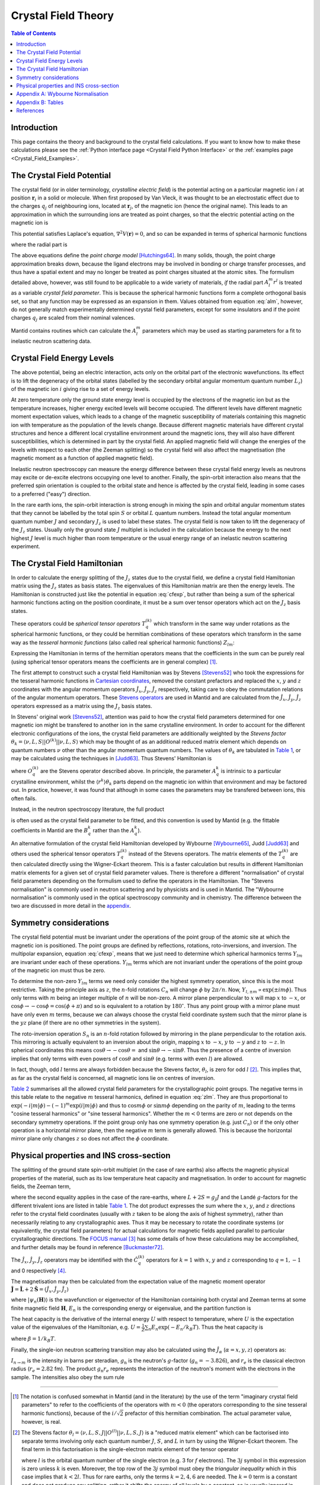 .. _Crystal Field Theory:

Crystal Field Theory
====================

.. contents:: Table of Contents
  :local:


Introduction
------------

This page contains the theory and background to the crystal field calculations. 
If you want to know how to make these calculations please see the :ref:`Python interface page <Crystal Field Python Interface>`
or the :ref:`examples page <Crystal_Field_Examples>`.


The Crystal Field Potential
---------------------------

The crystal field (or in older terminology, *crystalline electric field*)
is the potential acting on a particular magnetic ion :math:`i` at position :math:`\mathbf{r}_i` in a solid or molecule.
When first proposed by Van Vleck, it was thought to be an electrostatic effect due to the charges 
:math:`q_j` of neighbouring ions, located at :math:`\mathbf{r}_j`, of the magnetic ion (hence the original name).
This leads to an approximation in which the surrounding ions are treated as point charges,
so that the electric potential acting on the magnetic ion is

.. math::
    V_{\mathrm{CF}}(\mathbf{r}_i) = \frac{1}{4\pi\epsilon_0} \sum_j \frac{q_j}{|\mathbf{r}_j - \mathbf{r}_i|}.
  :label: cfpot

This potential satisfies Laplace's equation, :math:`\nabla^2 V(\mathbf{r}) = 0`,
and so can be expanded in terms of spherical harmonic functions

.. math::
    V_{\mathrm{CF}}(\mathbf{r}_i) = \sum_{lm} A_l^m r^l Y_{lm}(\mathbf{r}_i),
  :label: cfexp

where the radial part is

.. math::
    A_l^m = \frac{1}{4\pi\epsilon_0} \left\{ (-1)^m \frac{4\pi}{2l+1} \sum_j \frac{q_j}{r_j^{l+1}} Y_{l,-m}(\mathbf{r}_j) \right\}. 
  :label: alm

The above equations define the *point charge model* `[Hutchings64]`_.
In many solids, though, the point charge approximation breaks down,
because the ligand electrons may be involved in bonding or charge transfer processes,
and thus have a spatial extent and may no longer be treated as point charges situated at the atomic sites.
The formulism detailed above, however, was still found to be applicable to a wide variety of materials,
*if* the radial part :math:`A_l^m r^l` is treated as a variable *crystal field parameter*.
This is because the spherical harmonic functions form a complete orthogonal basis set,
so that any function may be expressed as an expansion in them.
Values obtained from equation :eq:`alm`, however, do not generally match experimentally determined crystal field parameters,
except for some insulators and if the point charges :math:`q_j` are scaled from their nominal valences.

Mantid contains routines which can calculate the :math:`A_l^m` parameters
which may be used as starting parameters for a fit to inelastic neutron scattering data.


Crystal Field Energy Levels
---------------------------

The above potential, being an electric interaction, acts only on the orbital part of the electronic wavefunctions.
Its effect is to lift the degeneracy of the orbital states 
(labelled by the secondary orbital angular momentum quantum number :math:`L_z`)
of the magnetic ion :math:`i` giving rise to a set of energy levels.

At zero temperature only the ground state energy level is occupied by the electrons of the magnetic ion
but as the temperature increases, higher energy excited levels will become occupied.
The different levels have different magnetic moment expectation values,
which leads to a change of the magnetic susceptibility of materials containing this magnetic ion with temperature
as the population of the levels change.
Because different magnetic materials have different crystal structures and hence a different local crystalline
environment around the magnetic ions, they will also have different susceptibilities,
which is determined in part by the crystal field.
An applied magnetic field will change the energies of the levels with respect to each other (the Zeeman splitting)
so the crystal field will also affect the magnetisation (the magnetic moment as a function of applied magnetic field).

Inelastic neutron spectroscopy can measure the energy difference between these crystal field energy levels
as neutrons may excite or de-excite electrons occupying one level to another.
Finally, the spin-orbit interaction also means that the preferred spin orientation is coupled to the
orbital state and hence is affected by the crystal field, leading in some cases to a preferred ("easy") direction.

In the rare earth ions, the spin-orbit interaction is strong enough in mixing the spin and orbital angular momentum
states that they cannot be labelled by the total spin :math:`S` or orbital :math:`L` quantum numbers.
Instead the total angular momentum quantum number :math:`J` and secondary :math:`J_z` is used to label these states.
The crystal field is now taken to lift the degeneracy of the :math:`J_z` states.
Usually only the ground state :math:`J` multiplet is included in the calculation
because the energy to the next highest :math:`J` level is much higher than room temperature
or the usual energy range of an inelastic neutron scattering experiment.

The Crystal Field Hamiltonian
-----------------------------

In order to calculate the energy splitting of the :math:`J_z` states due to the crystal field,
we define a crystal field Hamiltonian matrix using the :math:`J_z` states as basis states.
The eigenvalues of this Hamiltonian matrix are then the energy levels.
The Hamiltonian is constructed just like the potential in equation :eq:`cfexp`,
but rather than being a sum of the spherical harmonic functions acting on the position coordinate,
it must be a sum over tensor operators which act on the :math:`J_z` basis states.

These operators could be *spherical tensor operators* :math:`T_q^{(k)}` 
which transform in the same way under rotations as the spherical harmonic functions,
or they could be hermitian combinations of these operators
which transform in the same way as the *tesseral harmonic functions* (also called real spherical harmonic functions)
:math:`Z_{lm}`:

.. math::
    Z_{lm} = \left\{ \begin{array}{ll} 
            \frac{i}{\sqrt{2}} \left[ Y_{lm} - (-1)^m Y_{l,-m} \right] & m<0 \\
                                      Y_{lm} & m=0 \\
            \frac{1}{\sqrt{2}} \left[ Y_{l,-m} + (-1)^m Y_{lm} \right] & m>0 \\
    \end{array} \right.,
  :label: zlm

Expressing the Hamiltonian in terms of the hermitian operators means that the coefficients in the sum can be purely real
(using spherical tensor operators means the coefficients are in general complex) [#]_.

The first attempt to construct such a crystal field Hamiltonian was by Stevens `[Stevens52]`_ who took the expressions
for the tesseral harmonic functions  in `Cartesian coordinates <http://www.mcphase.de/manual/node123.html>`_,
removed the constant prefactors and replaced the :math:`x`, :math:`y` and :math:`z` coordinates
with the angular momentum operators :math:`\hat{J}_x`, :math:`\hat{J}_y`, :math:`\hat{J}_z` respectively,
taking care to obey the commutation relations of the angular momentum operators. 
These `Stevens operators <http://www.mcphase.de/manual/node124.html>`_ are used in Mantid and are calculated
from the :math:`\hat{J}_x`, :math:`\hat{J}_y`, :math:`\hat{J}_z` operators expressed as a matrix
using the :math:`J_z` basis states.

In Stevens' original work `[Stevens52]`_, attention was paid to how the crystal field parameters determined for one magnetic
ion might be transfered to another ion in the same crystalline environment.
In order to account for the different electronic configurations of the ions,
the crystal field parameters are additionally weighted by the *Stevens factor*
:math:`\theta_k = \langle \nu,L,S | |O^{(k)}|| \nu,L,S \rangle` which may be thought of as an additional reduced matrix
element which depends on quantum numbers :math:`\nu` other than the angular momentum quantum numbers.
The values of :math:`\theta_k` are tabulated in `Table 1`_,
or may be calculated using the techniques in `[Judd63]`_.
Thus Stevens' Hamiltonian is

.. math::
    \mathcal{H}_{\mathrm{CEF}}^{\mathrm{Stevens}} = \sum_{k=0,2,4,6} \sum_{q=-k}^k A_q^k \langle r^k\rangle \theta_k O_q^{(k)},
  :label: stevcf

where :math:`O_q^{(k)}` are the Stevens operator described above.
In principle, the parameter :math:`A_q^k` is intrinsic to a particular crystalline environment,
whilst the :math:`\langle r^k \rangle \theta_k` parts depend on the magnetic ion within that environment and may be factored out.
In practice, however, it was found that although in some cases the parameters may be transfered between ions, this often fails.

Instead, in the neutron spectroscopy literature, the full product

.. math::
    B_q^k = A_q^k \langle r^k\rangle \theta_k
  :label: bkq

is often used as the crystal field parameter to be fitted, and this convention is used by Mantid
(e.g. the fittable coefficients in Mantid are the :math:`B_q^k` rather than the :math:`A_q^k`).

An alternative formulation of the crystal field Hamiltonian developed by Wybourne `[Wybourne65]`_, Judd `[Judd63]`_ and others used
the spherical tensor operators :math:`T_q^{(k)}` instead of the Stevens operators.
The matrix elements of the :math:`T_q^{(k)}` are then calculated directly using the Wigner-Eckart theorem.
This is a faster calculation but results in different Hamiltonian matrix elements for a given set of crystal field parameter values.
There is therefore a different "normalisation" of crystal field parameters depending on the formulism used to define the operators in the Hamiltonian.
The "Stevens normalisation" is commonly used in neutron scattering and by physicists and is used in Mantid.
The "Wybourne normalisation" is commonly used in the optical spectroscopy community and in chemistry.
The difference between the two are discussed in more detail in the appendix__.

__ `Appendix A: Wybourne Normalisation`_


Symmetry considerations
-----------------------

The crystal field potential must be invariant under the operations of the point group of the atomic site at which the magnetic ion is positioned.
The point groups are defined by reflections, rotations, roto-inversions, and inversion. 
The multipolar expansion, equation :eq:`cfexp`, means that we just need to determine
which spherical harmonics terms :math:`Y_{lm}` are invariant under each of these operations.
:math:`Y_{lm}` terms which are not invariant under the operations of the point group of the magnetic ion must thus be zero. 

To determine the non-zero :math:`Y_{lm}` terms we need only consider the highest symmetry operation, since this is the most restrictive.
Taking the principle axis as :math:`z`, the :math:`n`-fold rotations :math:`C_n` will change :math:`\phi` by :math:`2\pi/n`.
Now, :math:`Y_{l,\pm m} \propto \exp(\pm i m \phi)`.
Thus only terms with :math:`m` being an integer multiple of :math:`n` will be non-zero.
A mirror plane perpendicular to :math:`x` will map :math:`x` to :math:`-x`, or :math:`\cos\phi\rightarrow-\cos\phi=\cos(\phi+\pi)`
and so is equivalent to a rotation by :math:`180^\circ`.
Thus any point group with a mirror plane must have only even :math:`m` terms,
because we can always choose the crystal field coordinate system such that the mirror plane is the :math:`yz` plane
(if there are no other symmetries in the system).

The roto-inversion operation :math:`S_n` is an :math:`n`-fold rotation followed by mirroring in the plane perpendicular to the rotation axis.
This mirroring is actually equivalent to an inversion about the origin,
mapping :math:`x` to :math:`-x`, :math:`y` to :math:`-y` and :math:`z` to :math:`-z`.
In spherical coordinates this means :math:`\cos\theta\rightarrow-\cos\theta=` and :math:`\sin\theta\rightarrow-\sin\theta`.
Thus the presence of a centre of inversion implies that only terms with even powers of :math:`\cos\theta` and :math:`\sin\theta`
(e.g. terms with even :math:`l`) are allowed. 

In fact, though, odd :math:`l` terms are always forbidden because the Stevens factor, :math:`\theta_l`, is zero for odd :math:`l` [#]_.
This implies that, as far as the crystal field is concerned, all magnetic ions lie on centres of inversion.

`Table 2`_ summarises all the allowed crystal field parameters for the crystallographic point groups.
The negative terms in this table relate to the negative :math:`m` tesseral harmonics, defined in equation :eq:`zlm`.
They are thus proportional to :math:`\exp(-i |m| \phi) -(-1)^m \exp(i |m|\phi)`
and thus to :math:`\cos m\phi` or :math:`\sin m\phi` depending on the parity of :math:`m`,
leading to the terms "cosine tesseral harmonics" or "sine tesseral harmonics".
Whether the :math:`m<0` terms are zero or not depends on the secondary symmetry operations.
If the point group only has one symmetry operation (e.g. just :math:`C_n`) or if the only other operation is a horizontal mirror plane,
then the negative :math:`m` term is generally allowed.
This is because the horizontal mirror plane only changes :math:`z` so does not affect the :math:`\phi` coordinate.


Physical properties and INS cross-section
-----------------------------------------

The splitting of the ground state spin-orbit multiplet (in the case of rare earths) also affects the magnetic physical
properties of the material, such as its low temperature heat capacity and magnetisation. In order to account for
magnetic fields, the Zeeman term,

.. math::
      \mathcal{H}_{\mathrm{Z}} &= -\mu_B \mathbf{H} \cdot \left( \mathbf{L} + 2 \mathbf{S} \right) \mathrm{\qquad or\ } \\
                               &= -\mu_B \mathbf{H} \cdot \left( g_J \mathbf{J} \right) ,
  :label: zeeman

where the second equality applies in the case of the rare-earths, where :math:`L+2S=g_J J` and the Landé
:math:`g`-factors for the different trivalent ions are listed in table `Table 1`_. The dot product expresses the sum
where the :math:`x`, :math:`y`, and :math:`z` directions refer to the crystal field coordinates (usually with :math:`z` taken to be
along the axis of highest symmetry), rather than necessarily relating to any crystallographic axes. Thus it may be
necessary to rotate the coordinate systems (or equivalently, the crystal field parameters) for actual calculations for
magnetic fields applied parallel to particular crystallographic directions. 
The `FOCUS manual <https://epubs.stfc.ac.uk/manifestation/5723/RAL-TR-95-023.pdf>`_ [#]_ 
has some details of how these calculations may be accomplished, and further details may be found in reference `[Buckmaster72]`_.

The :math:`\hat{J}_x`, :math:`\hat{J}_y`, :math:`\hat{J}_z` operators may be identified with the :math:`\hat{C}_q^{(k)}` operators for :math:`k=1`
with :math:`x`, :math:`y` and :math:`z` corresponding to :math:`q=1,-1` and 0 respectively [#]_.

The magnetisation may then be calculated from the expectation value of the magnetic moment operator 
:math:`\hat{\mathbf{J}} = \hat{\mathbf{L}} + 2\hat{\mathbf{S}} = (\hat{J}_x, \hat{J}_y, \hat{J}_z)`

.. math::
    M(H,T) = \frac{1}{Z} \sum_n \langle \psi_n(\mathbf{H}) | \hat{\mathbf{J}} | \psi_n(\mathbf{H}) \rangle \exp \left(\frac{-E_n(H)}{k_B T}\right),
  :label: magnetisation

where :math:`| \psi_n(\mathbf{H}) \rangle` is the wavefunction or eigenvector of the Hamiltonian containing both crystal and
Zeeman terms at some finite magnetic field :math:`\mathbf{H}`, :math:`E_n` is the corresponding energy or eigenvalue, and the
partition function is

.. math::
   Z = \sum_n \exp(-E_n/k_B T).
  :label: zustand

The heat capacity is the derivative of the internal energy :math:`U` with respect to temperature, where :math:`U` is the expectation
value of the eigenvalues of the Hamiltonian, e.g. :math:`U = \frac{1}{Z}\sum_n E_n \exp(-E_n/k_B T)`.
Thus the heat capacity is

.. math::
    C_v = \frac{1}{k_BT^2} \left\{ -\left(\frac{1}{Z}\sum_n E_n \exp(-\beta E_n)\right)^2 +
    \frac{1}{Z} \sum_n E_n^2 \exp(-\beta E_n) \right\},
    :label: heatcapacity

where :math:`\beta = 1/k_B T`.

Finally, the single-ion neutron scattering transition may also be calculated using the :math:`\hat{J}_{\alpha}` (:math:`\alpha=x,y,z`)
operators as:

.. math::
    I_{n\rightarrow m} = \left(\frac{g_{\mathrm{n}} r_e}{2}\right)^2 
            \frac{\exp\left(\frac{-E_n}{k_B T}\right)}{Z} \frac{2}{3} 
               \sum_{\alpha} \left| \langle \psi_n |  \hat{J}_{\alpha} | \psi_m \rangle \right|^2,
  :label: neutcf

:math:`I_{n\rightarrow m}` is the intensity in barns per steradian, :math:`g_{\mathrm{n}}` is the neutron's :math:`g`-factor
(:math:`g_n=-3.826`), and :math:`r_e` is the classical electron radius (:math:`r_e=2.82` fm). The product :math:`g_{\mathrm{n}}r_e` represents
the interaction of the neutron's moment with the electrons in the sample. The intensities also obey the sum rule

.. math::
    \sum_{n,m} I_{n\rightarrow m} = \frac{2}{3} \left(\frac{g_{\mathrm{n}} r_e}{2}\right)^2 g_J^2 J(J+1)
  :label: sumrule1

----

.. [#] The notation is confused somewhat in Mantid (and in the literature) by the use of the term "imaginary crystal field parameters" to refer
       to the coefficients of the operators with :math:`m<0` (the operators corresponding to the sine tesseral harmonic functions), because of
       the :math:`i/\sqrt{2}` prefactor of this hermitian combination. The actual parameter value, however, is real.

.. [#]

       The Stevens factor :math:`\theta_l = \langle \nu,L,S,J | |O^{(l)}|| \nu,L,S,J \rangle` is a "reduced matrix element" which can be factorised
       into separate terms involving only each quantum number :math:`J`, :math:`S`, and :math:`L` in turn by using the Wigner-Eckart theorem.
       The final term in this factorisation is the single-electron matrix element of the tensor operator

       .. math::
         \langle l | |T^{(k)}|| l \rangle = (-1)^l l \left( \begin{array}{ccc} l & k & l \\ 0 & 0 & 0 \end{array} \right),
         :label: redmat1e

       where :math:`l` is the orbital quantum number of the single electron (e.g. 3 for :math:`f` electrons).
       The :math:`3j` symbol in this expression is zero unless :math:`k` is even.
       Moreover, the top row of the :math:`3j` symbol must obey the *triangular inequality* which in this case implies that :math:`k<2l`.
       Thus for rare earths, only the terms :math:`k=2,4,6` are needed.
       The :math:`k=0` term is a constant and does not produce any splitting, rather it shifts the energy of all levels by a constant,
       so is usually ignored in neutron spectroscopy (which can only measure the difference between energy levels).
       Note also that the above term is not calculated in Mantid or for the splitting of the ground state multiplet.
       This is because it only contributes to the Stevens factor which, as per equation :eq:`bkq`,
       is usually absorbed into the crystal field parameter :math:`B_q^k`.
       Thus, equation :eq:`redmat1e` implies that, as far as the crystal field is concerned, all magnetic ions lie on centres of inversion.

.. [#] The Mantid crystal field code is a port to C++ of the FOCUS Fortran 77 code by Peter Fabi.

.. [#] Note that equation :eq:`redmat1e` applies only for the orbital part. In this case we apply the rank 1 operator mostly to the spin part where
       the reduced matrix element is non-zero, and this is subsumed into the total angular momentum :math:`J`

Appendix A: Wybourne Normalisation
----------------------------------

It turns out that the spherical harmonic functions :math:`Y_{lm}` are not the most convenient form in which to express the
expansion of the crystal field potential when we want to transform it into a Hamiltonian operator matrix.
Instead, an alternative *normalisation* convention, called the *Wybourne* normalisation after `[Wybourne65]`_,
is used, where the crystal field potential is expressed in terms of the functions

.. math::
    C_{lm} = \sqrt{\frac{4\pi}{2l+1}} Y_{lm}.
  :label: clm

In expressing the crystal field Hamiltonian in terms of the angular momentum :math:`J_z` basis states,
we have to use a set of operators acting on this basis rather than the above functions, which act on atomic positions.
As we mention above, the spherical tensor operators :math:`T_q^(k)` are used
because they transform in the same way under rotations as the :math:`C_{lm}` functions.
What this means is that they obey the same commutation relations with respects to the angular momentum operators:

.. math::
        [J_z,C_{lm}] &= m C_{lm}, \\
        [J_{\pm},C_{lm}] &= \sqrt{(l\mp m)(l\pm m+1)} C_{l,m\pm 1}, \\
        [J_z,T_q^{(k)}] &= q T_q^{(k)}, \\
        [J_{\pm},T_q^{(k)}] &= \sqrt{(k\mp q)(k\pm q+1)} T_{q\pm 1}^{(k)}.

Now, it turns out the matrix elements of the tensor operators can expressed, via the Wigner-Eckart theorem, as the
product of an angular momentum coupling (Clebsch-Gordan) coefficient, and a *reduced matrix element*,

.. math::
    \langle L,L_z | T_q^{(k)}| L,L'_z \rangle = (-1)^{L-L_z} 
        \left( \begin{array}{ccc} L & k & L \\ -L_z & q & L'_z \end{array} \right)
    \langle L ||t^{(k)}|| L \rangle,
  :label: tkq

where we have expressed the Clebsch-Gordan coefficient (in the round brackets) as a :math:`3j`-symbol,
and the reduced matrix element :math:`\langle L ||t^{(k)}|| L \rangle`
depends only on the operator rank :math:`k` and the total angular momentum :math:`L`.
Within a single :math:`L`-manifold (that is ignoring other states with different :math:`L`, and just considering the splitting
of the :math:`2L+1` formerly degenerate :math:`L_z` levels), it can be set to `[SmithThornley66]`_

.. math::
    \langle L ||t^{(k)}|| L \rangle = \frac{1}{2^k} \sqrt{\frac{(2L+k+1)!}{(2L-k)!}}.
  :label: redmat

Thus the crystal field Hamiltonian in the Wybourne normalisation is

.. math::
    \mathcal{H}_{\mathrm{CEF}}^{\mathrm{Wybourne}} = \sum_{k=0,2,4,6} \sum_{q=-k}^k D_q^k T_q^{(k)},
  :label: wycf

Note that the :math:`D_q^k` parameters are complex numbers.

We can also construct the Hermitian operators :math:`\hat{C}_q^{(k)}` analogous to the tesseral harmonic functions:

.. math::
    \hat{C}_q^{(k)} = \left\{ \begin{array}{ll} 
            \frac{i}{\sqrt{2}} \left[ T_q^{(k)} - (-1)^q T_{-q}^{(k)} \right] & q<0 \\
                                      T_q^{(k)} & q=0 \\
            \frac{1}{\sqrt{2}} \left[ T_{-q}^{(k)} + (-1)^q T_q^{(k)} \right] & q>0 \\
    \end{array} \right..
  :label: ckq

And so construct a "real-valued" Wybourne normalised crystal field Hamiltonian as:

.. math::
    \mathcal{H}_{\mathrm{CEF}}^{\mathrm{RealWybourne}} = \sum_{k=0,2,4,6} \sum_{q=-k}^k L_q^k \hat{C}_q^{(k)},
  :label: realwycf

where the :math:`L_q^k` parameters are real and related to the :math:`D_q^k` parameters by:

.. math::
    D_q^k = \left\{ \begin{array}{ll} 
                       (L_{|q|}^k + i L_{-|q|}^k)   &  q < 0  \\
                        L_0^k                       &  q = 0  \\
            (-1)^{|q|} (L_{|q|}^k - i L_{-|q|}^k)   &  q > 0
    \end{array} \right.,
  :label: real2imagwy

Note that the operators :math:`\hat{C}_q^{(k)}` are *not* the Stevens operators :math:`O_q^{(k)}`.
This is because although Stevens constructed his operators from the tesseral harmonics functions,
he omits the prefactors of those equations using only the parts containing the :math:`x`, :math:`y`, :math:`z` coordinates.
The :math:`\hat{C}_q^{(k)}` *does* contain the prefactors, so are related to the Stevens operators by:

.. math::
    O_q^{(k)} = \lambda_{k,|q|} \hat{C}_q^{(k)}
  :label: wy2stev

where the ratios :math:`\lambda_{k,|q|}` are summarised in `Table 3`_.

The crystal field in Stevens normalisation used in Mantid is then defined by:

.. math::
    \mathcal{H}_{\mathrm{CEF}}^{\mathrm{StevensNeutron}} = \sum_{k=0,2,4,6} \sum_{q=-k}^k B_q^k O_q^{(k)},
  :label: stevneutcf

so the Stevens :math:`A_q^k` and :math:`B_q^k` parameters are related to the real-valued Wybourne parameters by:

.. math::
    A_q^k &= \lambda_{k,|q|} L_q^k / \langle r^k \rangle \\
    B_q^k &= \lambda_{k,|q|} \theta_k L_q^k

where :math:`\theta_k` are the Stevens operator equivalent factors tabulated in `Table 1`_.

----

Appendix B: Tables
------------------

.. |alpha| replace:: :math:`(\alpha=\theta_2)\times10^2`
.. |beta| replace:: :math:`(\beta=\theta_4)\times10^4`
.. |gamma| replace:: :math:`(\gamma=\theta_6)\times10^6`
.. |half| replace:: :math:`\frac{1}{2}`
.. |3half| replace:: :math:`\frac{3}{2}`
.. |5half| replace:: :math:`\frac{5}{2}`
.. |7half| replace:: :math:`\frac{7}{2}`
.. |9half| replace:: :math:`\frac{9}{2}`
.. |15half| replace:: :math:`\frac{15}{2}`

.. _Table 1:

+--------------------------+---+---------+----------+----------------------+---------+--------+---------+
|           Ion            | L |   S     |    J     | :math:`g_J`          | |alpha| | |beta| | |gamma| |
+==========================+===+=========+==========+======================+=========+========+=========+
| :math:`\mathrm{Ce}^{3+}` | 3 | |half|  | |5half|  | :math:`\frac{6}{7}`  | -5.714  | 63.49  |  0      |
+--------------------------+---+---------+----------+----------------------+---------+--------+---------+
| :math:`\mathrm{Pr}^{3+}` | 5 | 1       | 4        | :math:`\frac{4}{5}`  | -2.101  | -7.346 |  60.99  |
+--------------------------+---+---------+----------+----------------------+---------+--------+---------+
| :math:`\mathrm{Nd}^{3+}` | 6 | |3half| | |9half|  | :math:`\frac{8}{11}` | -0.6428 | -2.911 | -37.99  |
+--------------------------+---+---------+----------+----------------------+---------+--------+---------+
| :math:`\mathrm{Pm}^{3+}` | 6 | 2       | 4        | :math:`\frac{3}{5}`  |  0.7714 |  4.076 |  60.89  |
+--------------------------+---+---------+----------+----------------------+---------+--------+---------+
| :math:`\mathrm{Sm}^{3+}` | 5 | |5half| | |5half|  | :math:`\frac{2}{7}`  |  4.127  | 25.01  |  0      |
+--------------------------+---+---------+----------+----------------------+---------+--------+---------+
| :math:`\mathrm{Eu}^{3+}` | 3 | 3       | 0        |                      |         |        |         |
+--------------------------+---+---------+----------+----------------------+---------+--------+---------+
| :math:`\mathrm{Gd}^{3+}` | 0 | |7half| | |7half|  | 2                    |         |        |         |
+--------------------------+---+---------+----------+----------------------+---------+--------+---------+
| :math:`\mathrm{Tb}^{3+}` | 3 | 3       | 6        | :math:`\frac{3}{2}`  | -1.0101 |  1.224 | -1.121  |
+--------------------------+---+---------+----------+----------------------+---------+--------+---------+
| :math:`\mathrm{Dy}^{3+}` | 5 | |5half| | |15half| | :math:`\frac{4}{3}`  | -0.6349 | -0.592 |  1.035  |
+--------------------------+---+---------+----------+----------------------+---------+--------+---------+
| :math:`\mathrm{Ho}^{3+}` | 6 | 2       | 8        | :math:`\frac{5}{4}`  | -0.2222 | -0.333 | -1.294  |
+--------------------------+---+---------+----------+----------------------+---------+--------+---------+
| :math:`\mathrm{Er}^{3+}` | 6 | |3half| | |15half| | :math:`\frac{6}{5}`  |  0.2540 |  0.444 |  2.070  |
+--------------------------+---+---------+----------+----------------------+---------+--------+---------+
| :math:`\mathrm{Tm}^{3+}` | 5 | 1       | 6        | :math:`\frac{7}{6}`  |  1.0101 |  1.632 | -5.606  |
+--------------------------+---+---------+----------+----------------------+---------+--------+---------+
| :math:`\mathrm{Yb}^{3+}` | 3 | |half|  | |7half|  | :math:`\frac{8}{7}`  |  3.175  | -17.32 | 148.0   |
+--------------------------+---+---------+----------+----------------------+---------+--------+---------+

Table 1: *Total angular momentum quantum numbers* :math:`L`, :math:`S` and :math:`J`, *Landé* :math:`g_J` *factors, 
and Stevens factors* :math:`\theta_k` *for the ground states of the trivalent rare-earth ions*.
After `[JensenMackintosh91]`_. 
The ground state of :math:`\mathrm{Gd}^{3+}` is a pure spin state, on which the crystal field does not operate.
Eu compound often do not adopt the trivalent state, and Pm is radioactive so not much studied.

.. |m21| replace:: :math:`\sqrt{6}`
.. |m22| replace:: :math:`\frac{1}{2}\sqrt{6}`
.. |m41| replace:: :math:`\frac{1}{2}\sqrt{5}`
.. |m42| replace:: :math:`\frac{1}{4}\sqrt{10}`
.. |m43| replace:: :math:`\frac{1}{2}\sqrt{35}`
.. |m44| replace:: :math:`\frac{1}{8}\sqrt{70}`
.. |m61| replace:: :math:`\frac{1}{8}\sqrt{42}`
.. |m62| replace:: :math:`\frac{1}{16}\sqrt{105}`
.. |m63| replace:: :math:`\frac{1}{8}\sqrt{105}`
.. |m64| replace:: :math:`\frac{3}{16}\sqrt{14}`
.. |m65| replace:: :math:`\frac{3}{8}\sqrt{77}`
.. |m66| replace:: :math:`\frac{1}{16}\sqrt{231}`

.. _Table 2:

.. |pm| replace:: :math:`\pm`
.. |p| replace:: :math:`+`
.. |B20| replace:: :math:`\mathrm{B}_2^0`
.. |B21| replace:: :math:`\mathrm{B}_2^{\pm 1}`
.. |B22| replace:: :math:`\mathrm{B}_2^{\pm 2}`
.. |B40| replace:: :math:`\mathrm{B}_4^0`
.. |B41| replace:: :math:`\mathrm{B}_4^{\pm 1}`
.. |B42| replace:: :math:`\mathrm{B}_4^{\pm 2}`
.. |B43| replace:: :math:`\mathrm{B}_4^{\pm 3}`
.. |B44| replace:: :math:`\mathrm{B}_4^{\pm 4}`
.. |B60| replace:: :math:`\mathrm{B}_6^0`
.. |B61| replace:: :math:`\mathrm{B}_6^{\pm 1}`
.. |B62| replace:: :math:`\mathrm{B}_6^{\pm 2}`
.. |B63| replace:: :math:`\mathrm{B}_6^{\pm 3}`
.. |B64| replace:: :math:`\mathrm{B}_6^{\pm 4}`
.. |B65| replace:: :math:`\mathrm{B}_6^{\pm 5}`
.. |B66| replace:: :math:`\mathrm{B}_6^{\pm 6}`
.. |CiC1| replace:: :math:`\mathrm{C}_i,\  \mathrm{C}_1`
.. |C2CsC2h| replace:: :math:`\mathrm{C}_2,\  \mathrm{C}_s,\  \mathrm{C}_{2h}`
.. |C2vD2D2h| replace:: :math:`\mathrm{C}_{2v},\  \mathrm{D}_2,\  \mathrm{D}_{2h}`
.. |C4S4C4h| replace:: :math:`\mathrm{C}_4,\  \mathrm{S}_4,\  \mathrm{C}_{4h}`
.. |D4C4vD4h| replace:: :math:`\mathrm{D}_4,\  \mathrm{C}_{4v},\  \mathrm{D}_{2d},\  \mathrm{D}_{4h}`
.. |C3S6| replace:: :math:`\mathrm{C}_3,\  \mathrm{S}_6`
.. |D3C3vD3d| replace:: :math:`\mathrm{D}_3,\  \mathrm{C}_{3v},\  \mathrm{D}_{3d}`
.. |C6C3hC6h| replace:: :math:`\mathrm{C}_6,\  \mathrm{C}_{3h},\  \mathrm{C}_{6h}`
.. |D6C6vD6h| replace:: :math:`\mathrm{D}_6,\  \mathrm{C}_{6v},\  \mathrm{D}_{3h},\  \mathrm{D}_{6h}`
.. |TTh| replace:: :math:`\mathrm{T},\  \mathrm{T}_{h}`
.. |TdOOh| replace:: :math:`\mathrm{T}_d,\ \mathrm{O},\  \mathrm{O}_{h}`

+------------+-------------+-------+-------+-------+-------+-------+-------+-------+-------+-------+-------+-------+-------+-------+-------+-------+
| symmetry   | point group | |B20| | |B21| | |B22| | |B40| | |B41| | |B42| | |B43| | |B44| | |B60| | |B61| | |B62| | |B63| | |B64| | |B65| | |B66| |
+============+=============+=======+=======+=======+=======+=======+=======+=======+=======+=======+=======+=======+=======+=======+=======+=======+
| triclinic  | |CiC1|      | |p|   | |pm|  | |pm|  | |p|   | |pm|  | |pm|  | |pm|  | |pm|  | |p|   | |pm|  | |pm|  | |pm|  | |pm|  | |pm|  | |pm|  |
+------------+-------------+-------+-------+-------+-------+-------+-------+-------+-------+-------+-------+-------+-------+-------+-------+-------+
| monoclinic | |C2CsC2h|   | |p|   |       | |pm|  | |p|   |       | |pm|  |       | |pm|  | |p|   |       | |pm|  |       | |pm|  |       | |pm|  |
+------------+-------------+-------+-------+-------+-------+-------+-------+-------+-------+-------+-------+-------+-------+-------+-------+-------+
| rhombic    | |C2vD2D2h|  | |p|   |       | |p|   | |p|   |       | |p|   |       | |p|   | |p|   |       | |p|   |       | |p|   |       | |p|   |
+------------+-------------+-------+-------+-------+-------+-------+-------+-------+-------+-------+-------+-------+-------+-------+-------+-------+
| tetragonal | |C4S4C4h|   | |p|   |       |       | |p|   |       |       |       | |pm|  | |p|   |       |       |       | |pm|  |       |       |
+------------+-------------+-------+-------+-------+-------+-------+-------+-------+-------+-------+-------+-------+-------+-------+-------+-------+
| tetragonal | |D4C4vD4h|  | |p|   |       |       | |p|   |       |       |       | |p|   | |p|   |       |       |       | |p|   |       |       |
+------------+-------------+-------+-------+-------+-------+-------+-------+-------+-------+-------+-------+-------+-------+-------+-------+-------+
| trigonal   | |C3S6|      | |p|   |       |       | |p|   |       |       | |pm|  |       | |p|   |       |       | |pm|  |       |       | |pm|  |
+------------+-------------+-------+-------+-------+-------+-------+-------+-------+-------+-------+-------+-------+-------+-------+-------+-------+
| trigonal   | |D3C3vD3d|  | |p|   |       |       | |p|   |       |       | |p|   |       | |p|   |       |       | |p|   |       |       | |p|   |
+------------+-------------+-------+-------+-------+-------+-------+-------+-------+-------+-------+-------+-------+-------+-------+-------+-------+
| hexagonal  | |C6C3hC6h|  | |p|   |       |       | |p|   |       |       |       |       | |p|   |       |       |       |       |       | |pm|  |
+------------+-------------+-------+-------+-------+-------+-------+-------+-------+-------+-------+-------+-------+-------+-------+-------+-------+
| hexagonal  | |D6C6vD6h|  | |p|   |       |       | |p|   |       |       |       |       | |p|   |       |       |       |       |       | |p|   |
+------------+-------------+-------+-------+-------+-------+-------+-------+-------+-------+-------+-------+-------+-------+-------+-------+-------+
| cubic      | |TTh|       |       |       |       | |p|   |       |       |       | |p|   | |p|   |       | |p|   |       | |p|   |       | |p|   |
+------------+-------------+-------+-------+-------+-------+-------+-------+-------+-------+-------+-------+-------+-------+-------+-------+-------+
| cubic      | |TdOOh|     |       |       |       | |p|   |       |       |       | |p|   | |p|   |       |       |       | |p|   |       |       |
+------------+-------------+-------+-------+-------+-------+-------+-------+-------+-------+-------+-------+-------+-------+-------+-------+-------+

Table 2: *Possible local symmetries and corresponding nonzero CEF parameters.* 
':math:`+`' indicates only :math:`|m|` terms are nonzero. 
':math:`\pm`' indicates that :math:`-|m|` terms are also non-zero.
In the case when :math:`m>0` and both parameters :math:`B_l^m` and :math:`B_l^{-m}` are nonzero,
one of these :math:`B_l^m` with :math:`m>0` can by made zero by a rotation of the coordinate system.
However, the appropriate orientation of the coordinate system in these cases is not known *a priori*.
It requires the knowledge of the CEF parameters.
Note, that for cubic symmetry additionally :math:`\mathrm{B}_4^4=5 \mathrm{B}_4^0,` and :math:`\mathrm{B}_6^4 = -21 \mathrm{B}_6^0`. 

.. _Table 3:

+-----+----------------------+-------+-------+-------+-------+-------+-------+
| *l* | :math:`|m|=0`        |   1   |   2   |   3   |   4   |   5   |   6   |
+=====+======================+=======+=======+=======+=======+=======+=======+
|  0  | :math:`\frac{1}{2}`  |       |       |       |       |       |       |
+-----+----------------------+-------+-------+-------+-------+-------+-------+
|  2  | :math:`\frac{1}{8}`  | |m21| | |m22| |       |       |       |       |
+-----+----------------------+-------+-------+-------+-------+-------+-------+
|  4  | :math:`\frac{1}{16}` | |m41| | |m42| | |m43| | |m44| |       |       |
+-----+----------------------+-------+-------+-------+-------+-------+-------+
|  6  | :math:`\frac{3}{8}`  | |m61| | |m62| | |m63| | |m64| | |m65| | |m66| |
+-----+----------------------+-------+-------+-------+-------+-------+-------+

Table 3: *Ratios* :math:`\lambda_{lm}` *of the Stevens to the real valued Wybourne normalised parameters.*
After `[NewmanNg00]`_.

            
References
----------

.. _[Buckmaster72]:

[Buckmaster72] `H. A. Buckmaster, R. Chatterjee, and Y. H. Shing, phys. stat. sol.  (a) 13, 9 (1972). <https://doi.org/10.1002/pssa.2210130102>`_

.. _[Hutchings64]:

[Hutchings64] `M. T. Hutchings, in Solid State Physics, edited by F. Seitz and D. Turnbull (Academic Press, New York, 1964), vol. 16, pp.  227–273. <https://doi.org/10.1016/S0081-1947(08)60517-2>`_

.. _[JensenMackintosh91]:

[JensenMackintosh91] `J. Jensen and A. R. Mackintosh, Rare Earth Magnetism (Clarendon Press, 1991). <https://www.fys.ku.dk/~jjensen/REM.htm>`_

.. _[Judd63]:

[Judd63] B. R. Judd, Operator Techniques in Atomic Spectroscopy (McGraw-Hill, 1963), reprinted (1998) by Princeton University Press.

.. _[NewmanNg00]:

[NewmanNg00] D. J. Newman and B. K. C. Ng, Crystal Field Handbook (Cambridge University Press, 2000).

.. _[SmithThornley66]:

[SmithThornley66] `D. Smith and J. H. M. Thornley, Proc. Phys. Soc. 89, 779 (1966) <https://doi.org/10.1088/0370-1328/89/4/301>`_

.. _[Stevens52]:

[Stevens52] `K. W. H. Stevens, Proc. Phys. Soc. A 65, 209 (1952). <https://doi.org/10.1088/0370-1298/65/3/308>`_

.. _[Wybourne65]:

[Wybourne65] B. G. Wybourne, Spectroscopic Properties of Rare Earths (Interscience, New York, 1965).


.. categories:: Concepts
